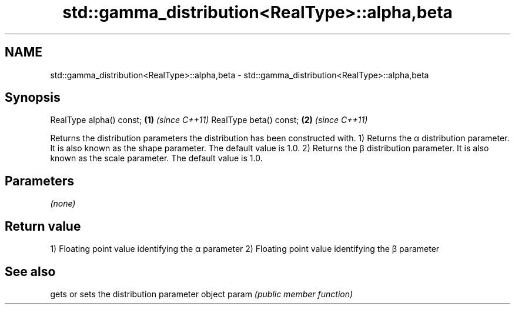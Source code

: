 .TH std::gamma_distribution<RealType>::alpha,beta 3 "2020.03.24" "http://cppreference.com" "C++ Standard Libary"
.SH NAME
std::gamma_distribution<RealType>::alpha,beta \- std::gamma_distribution<RealType>::alpha,beta

.SH Synopsis

RealType alpha() const; \fB(1)\fP \fI(since C++11)\fP
RealType beta() const;  \fB(2)\fP \fI(since C++11)\fP

Returns the distribution parameters the distribution has been constructed with.
1) Returns the α distribution parameter. It is also known as the shape parameter. The default value is 1.0.
2) Returns the β distribution parameter. It is also known as the scale parameter. The default value is 1.0.

.SH Parameters

\fI(none)\fP

.SH Return value

1) Floating point value identifying the α parameter
2) Floating point value identifying the β parameter

.SH See also


      gets or sets the distribution parameter object
param \fI(public member function)\fP




